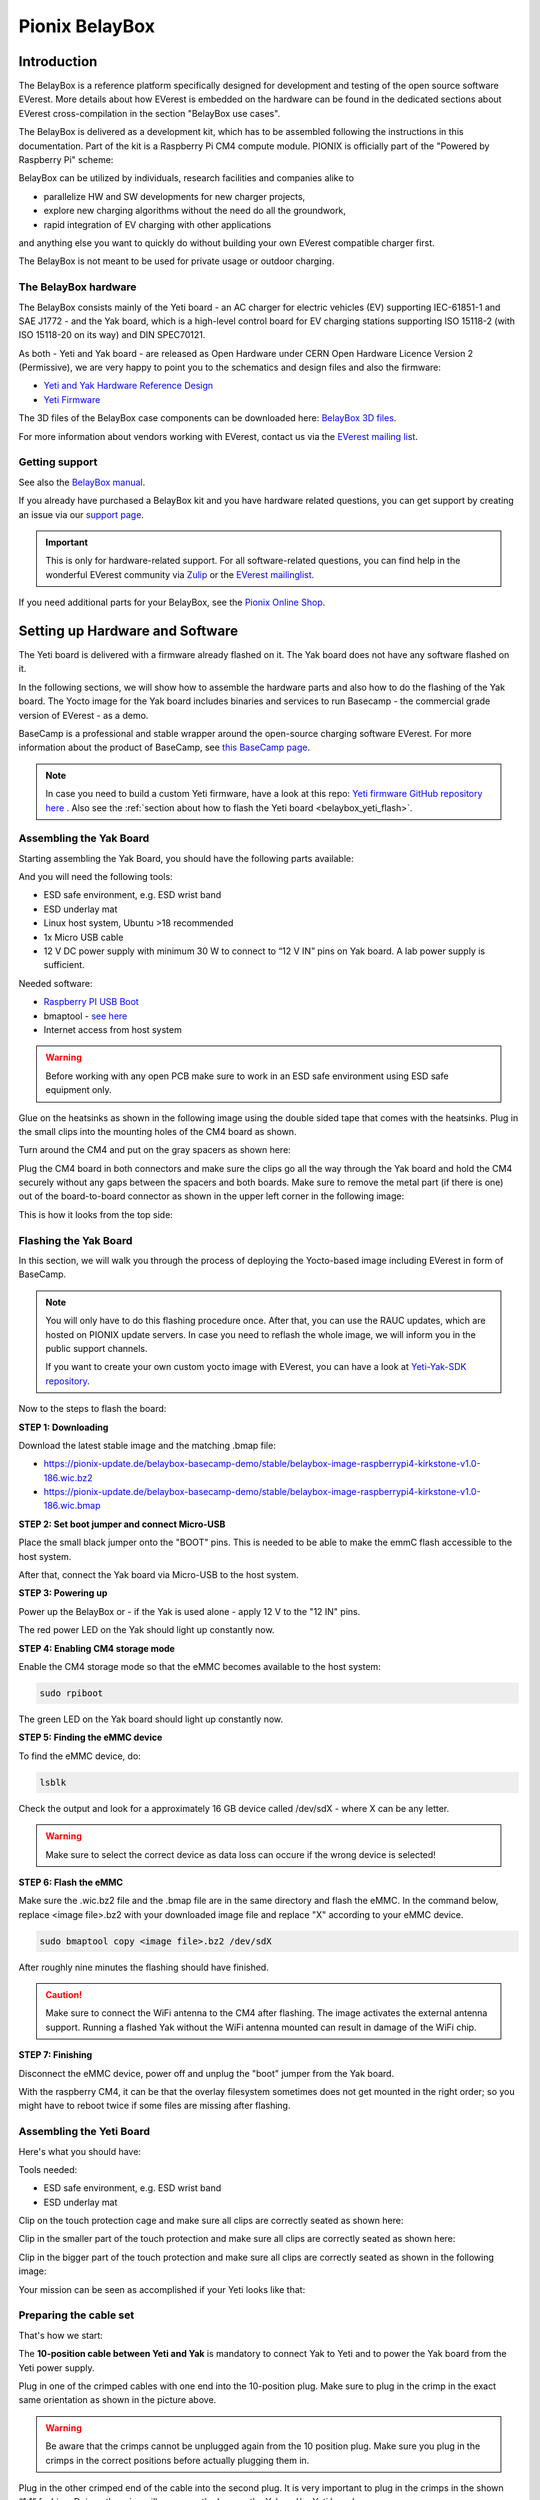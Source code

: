 .. doc_pionix_belay-box

Pionix BelayBox
###############

Introduction
************

The BelayBox is a reference platform specifically designed for development and
testing of the open source software EVerest. More details about how EVerest is
embedded on the hardware can be found in the dedicated sections about EVerest
cross-compilation in the section "BelayBox use cases".

The BelayBox is delivered as a development kit, which has to be assembled
following the instructions in this documentation. Part of the kit is a
Raspberry Pi CM4 compute module. PIONIX is officially part of the "Powered by
Raspberry Pi" scheme:

.. image:: img/powered-by-pi.png
  :width: 300
  :alt: Logo Powered by Raspberry Pi for Charging Development Kit BelayBox
  :align: center

BelayBox can be utilized by individuals, research facilities and companies
alike to

* parallelize HW and SW developments for new charger projects,
* explore new charging algorithms without the need do all the groundwork,
* rapid integration of EV charging with other applications

and anything else you want to quickly do without building your own EVerest
compatible charger first.

The BelayBox is not meant to be used for private usage or outdoor charging.

The BelayBox hardware
=====================
The BelayBox consists mainly of the Yeti board - an AC charger for
electric vehicles (EV) supporting IEC-61851-1 and SAE J1772 - and the Yak
board, which is a high-level control board for EV charging stations supporting
ISO 15118-2 (with ISO 15118-20 on its way) and DIN SPEC70121.

As both - Yeti and Yak board - are released as Open Hardware under CERN
Open Hardware Licence Version 2 (Permissive), we are very happy to point you
to the schematics and design files and also the firmware:

* `Yeti and Yak Hardware Reference Design <https://github.com/PionixPublic/reference-hardware>`_
* `Yeti Firmware <https://github.com/PionixPublic/yeti-firmware>`_

The 3D files of the BelayBox case components can be downloaded here:
`BelayBox 3D files <https://a360.co/45erK90>`_.

For more information about vendors working with EVerest,
contact us via
the `EVerest mailing list <https://lists.lfenergy.org/g/everest>`_.

Getting support
===============

See also the `BelayBox manual <https://pionix.com/user-manual-belaybox>`_.

If you already have purchased a BelayBox kit and you have hardware related
questions, you can get support by creating an issue via our
`support page <http://support.pionix.com>`_.

.. important::

  This is only for hardware-related support. For all software-related
  questions, you can find help in the wonderful EVerest community via
  `Zulip <https://lfenergy.zulipchat.com/>`_ or the
  `EVerest mailinglist <https://lists.lfenergy.org/g/everest>`_.

If you need additional parts for your BelayBox, see the
`Pionix Online Shop <https://shop.pionix.com>`_.

Setting up Hardware and Software
********************************

The Yeti board is delivered with a firmware already flashed on it.
The Yak board does not have any software flashed on it.

In the following sections, we will show how to assemble the hardware parts and
also how to do the flashing of the Yak board. The Yocto image for the Yak
board includes binaries and services to run Basecamp - the commercial grade
version of EVerest - as a demo.

BaseCamp is a professional and stable wrapper around the open-source charging
software EVerest. For more information about the product of BaseCamp, see
`this BaseCamp page <https://www.pionix.com/products/basecamp>`_.

.. note::

  In case you need to build a custom Yeti firmware, have a look at this repo:
  `Yeti firmware GitHub repository here <https://github.com/PionixPublic/yeti-firmware>`_
  . Also see the
  :ref:`section about how to flash the Yeti board <belaybox_yeti_flash>`.

Assembling the Yak Board
========================

Starting assembling the Yak Board, you should have the following parts
available:

.. image:: img/yak-assembly-1-overview-w600.png

And you will need the following tools:

* ESD safe environment, e.g. ESD wrist band
* ESD underlay mat
* Linux host system, Ubuntu >18 recommended
* 1x Micro USB cable
* 12 V DC power supply with minimum 30 W to connect to “12 V IN” pins on
  Yak board. A lab power supply is sufficient.

Needed software:

* `Raspberry PI USB Boot <https://github.com/raspberrypi/usbboot/blob/master/Readme.md#building>`_
* bmaptool - `see here <https://docs.yoctoproject.org/dev-manual/bmaptool.html>`_
* Internet access from host system

.. warning::
  Before working with any open PCB make sure to work in an ESD safe
  environment using ESD safe equipment only.

Glue on the heatsinks as shown in the following image using the double
sided tape that comes with the heatsinks. Plug in the small clips into
the mounting holes of the CM4 board as shown.

.. image:: img/yak-assembly-2-w500.png

Turn around the CM4 and put on the gray spacers as shown here:

.. image:: img/yak-assembly-3-w500.png

Plug the CM4 board in both connectors and make sure the clips go all the way
through the Yak board and hold the CM4 securely without any gaps between the
spacers and both boards. Make sure to remove the metal part (if there is one)
out of the board-to-board connector as shown in the upper left corner in the
following image:

.. image:: img/yak-assembly-4-w600.png

This is how it looks from the top side:

.. image:: img/yak-assembly-5-w600.png

.. _belaybox_flashing_yak_board:

Flashing the Yak Board
======================

In this section, we will walk you through the process of deploying the
Yocto-based image including EVerest in form of BaseCamp.

.. note::

  You will only have to do this flashing procedure once. After that, you can
  use the RAUC updates, which are hosted on PIONIX update servers.
  In case you need to reflash the whole image, we will inform you in the
  public support channels.

  If you want to create your own custom yocto image with EVerest, you can
  have a look at
  `Yeti-Yak-SDK repository <https://github.com/PionixPublic/yeti-yak-sdk>`_.

Now to the steps to flash the board:

**STEP 1: Downloading**

Download the latest stable image and the matching .bmap file:

* https://pionix-update.de/belaybox-basecamp-demo/stable/belaybox-image-raspberrypi4-kirkstone-v1.0-186.wic.bz2
* https://pionix-update.de/belaybox-basecamp-demo/stable/belaybox-image-raspberrypi4-kirkstone-v1.0-186.wic.bmap

**STEP 2: Set boot jumper and connect Micro-USB**

Place the small black jumper onto the "BOOT" pins.
This is needed to be able to make the emmC flash accessible to the host system.

After that, connect the Yak board via Micro-USB to the host system.

**STEP 3: Powering up**

Power up the BelayBox or - if the Yak is used alone - apply 12 V to
the "12 IN" pins.

The red power LED on the Yak should light up constantly now.

**STEP 4: Enabling CM4 storage mode**

Enable the CM4 storage mode so that the eMMC becomes available to
the host system:

.. code-block:: bash

  sudo rpiboot

The green LED on the Yak board should light up constantly now.

**STEP 5: Finding the eMMC device**

To find the eMMC device, do:

.. code-block:: bash

  lsblk

Check the output and look for a approximately 16 GB device called /dev/sdX -
where X can be any letter.

.. warning::

  Make sure to select the correct device as data loss can occure if the wrong
  device is selected!

**STEP 6: Flash the eMMC**

Make sure the .wic.bz2 file and the .bmap file are in the same directory
and flash the eMMC. In the command below, replace <image file>.bz2 with your
downloaded image file and replace "X" according to your eMMC device.

.. code-block:: bash

  sudo bmaptool copy <image file>.bz2 /dev/sdX

After roughly nine minutes the flashing should have finished.

.. caution::
  Make sure to connect the WiFi antenna to the CM4 after flashing. The image
  activates the external antenna support. Running a flashed Yak without the
  WiFi antenna mounted can result in damage of the WiFi chip.

**STEP 7: Finishing**

Disconnect the eMMC device, power off and unplug the "boot" jumper from the
Yak board.

.. image:: img/yak-assembly-9.jpg

With the raspberry CM4, it can be that the overlay filesystem sometimes does
not get mounted in the right order; so you might have to reboot twice if some
files are missing after flashing.


Assembling the Yeti Board
=========================

Here's what you should have:

.. image:: img/yeti-assembly-1-overview-w550.png

Tools needed:

* ESD safe environment, e.g. ESD wrist band
* ESD underlay mat

Clip on the touch protection cage and make sure all clips are correctly seated
as shown here:

.. image:: img/yeti-assembly-2-w500.png

Clip in the smaller part of the touch protection and make sure all clips are
correctly seated as shown here:

.. image:: img/yeti-assembly-3-w500.png

Clip in the bigger part of the touch protection and make sure all clips are
correctly seated as shown in the following image:

.. image:: img/yeti-assembly-4-w425.png

Your mission can be seen as accomplished if your Yeti looks like that:

.. image:: img/yeti-assembly-5-w500.png

Preparing the cable set
=======================

That's how we start:

.. image:: img/cable-set-1-overview-w500.png

The **10-position cable between Yeti and Yak** is mandatory to connect Yak to
Yeti and to power the Yak board from the Yeti power supply.

.. image:: img/cable-set-2-w400.png

Plug in one of the crimped cables with one end into the 10-position plug. Make
sure to plug in the crimp in the exact same orientation as shown in the
picture above.

.. warning::
  Be aware that the crimps cannot be unplugged again from the 10 position
  plug. Make sure you plug in the crimps in the correct positions before
  actually plugging them in.

Plug in the other crimped end of the cable into the second plug. It is very
important to plug in the crimps in the shown “1:1” fashion. Doing otherwise
will permanently damage the Yak and/or Yeti board.

.. image:: img/cable-set-3-w500.png

Continue with plugging in all ten cables one after the other as there is less
chance of getting it wrong this way.

This is how the cable looks when assembly is done:

.. image:: img/cable-set-4-w500.png

Let's continue with the **6-position CAN + RS485 cable**.

.. image:: img/cable-set-5-w550.png

Plug in a crimped cable with one end into the 6-position plug.
Make sure to plug in the crimp in the exact same orientation as shown in the
picture above. Continue with plugging in all needed cables.

Be aware that these cables have unisolated, open ends. In case you use the
6-position cable for e.g. using the CAN bus, make sure all other not used
cables are isolated to prevent damage to the Yak board.

This is how the assembled cable looks like:

.. image:: img/cable-set-6-w500.png

This is the pin description of the Yak board's 4-, 6- and 10-position sockets:

.. image:: img/cable-set-7-w550.png

Final Yak-Yeti-Cable-Setup
==========================

Tools needed:

* ESD safe environment, e.g. ESD wrist band
* ESD underlay mat
* Preassembled Yak, Yeti kits and cable-set as shown in sections above

.. image:: img/final-assembly-w425.png

Plug in the 10-pin cable into the corresponding sockets on both ends.
Plug in the 4-pin RFID/NFC reader cable.
The assembly of Yak, Yet kit and cable set is completed.

When using the assembly in a "desk" environment, it is recommended to apply
power through the 12 V DC barrel connector shown in the upper right corner of
the Yeti board in the image above. Make sure the WiFi antenna does not touch
any other open PCB parts to prevent damage to the boards.

.. _belaybox_furtherinfo:

BelayBox Use Cases
******************

.. _belaybox_rauc:

How to install updates via RAUC bundles
=======================================

Connect via SSH into your Yak board. The credentials are:

* User: root
* Password: basecamp

Check the currently booted slot:

.. code-block:: bash

  rauc status

Remember the slot for comparison afterwards.

Execute the following:

.. code-block:: bash

  rauc install https://pionix-update.de/belaybox-basecamp-demo/stable/belaybox-bundle-raspberrypi4-kirkstone-v1.0-186.raucb

.. _belaybox_yeti_flash:

Cross-compile toolchain
=======================

If you want to cross-compile your EVerest version, this is the toolchain to
use:

.. code-block:: bash

  https://pionix-update.de/belaybox-basecamp-demo/stable/poky-glibc-x86_64-belaybox-image-cortexa7t2hf-neon-vfpv4-raspberrypi4-toolchain-4.0.16.sh

First of all you need to install it. It is a shell script, so just do a
"chmod +x name_of_toolchain.sh" and then run it with

.. code-block:: bash

  ./name_of_toolchain.sh

You will be asked where to install it. You can e.g. install it in your home
directory - somewhere like /home/myuser/toolchain-belaybox

Then you need to source the environment variables (it tells you how to do it
at the end of the installation).

Once they are sourced, this terminal will cross compile.

In everest-core, create a folder called "build-cross". Change into it.

There, run cmake as follows:

.. code-block:: bash

  cmake .. -GNinja -DCMAKE_INSTALL_PREFIX=/var/everest -DEVEREST_ENABLE_PY_SUPPORT=OFF -DEVEREST_ENABLE_JS_SUPPORT=OFF -Deverest-core_USE_PYTHON_VENV=OFF

In this case, the PY/JS support flags are set to OFF. You may need to set them
to ON if you are using simulation. The last option
``-Deverest-core_USE_PYTHON_VENV`` is only a temporarily needed directive that
will probably be obsolete in future release candidates.
The ``-GNinja`` can also be left out, then it will use make.

After that you can build with 

.. code-block:: bash

  make -j10 

or 

.. code-block:: bash

  ninja

depending on what you configured.

Once the build is complete, you can rsync directly to belaybox like this:

.. code-block:: bash

  DESTDIR=dist ninja install/strip && rsync -av dist/var/everest root@the.ip.add.ress:/var

Replace the IP address placeholder with the correct one.

Then log into the BelayBox and stop the systemd service:

.. code-block:: bash

  systemctl stop basecamp

Then you can run your self-compiled version like this:

.. code-block:: bash

  /var/everest/bin/manager --conf /path/to/my/configfile

How to flash the Yeti board
===========================

Connect via SSH into the Yak board and run these two commands (the first one
is very important - do not update while EVerest/BaseCamp is running!):

.. code-block:: bash

  systemctl stop basecamp
  yeti_fwupdate /dev/serial0 /usr/share/everest/modules/YetiDriver/firmware/yetiR1_2.1_firmware.bin

.. important::

  In case you use a fullsize Raspberry Pi 4B, use the following command
  instead of the above one:
  
  systemctl stop basecamp-rpi

After that, restart the basecamp or basecamp-rpi service:

.. code-block:: bash

  systemctl restart basecamp
  
or (respectively)

.. code-block:: bash

  systemctl restart basecamp-rpi


How to activate OCPP 2.0.1
==========================

This how-to is based on the software status from 2024-08-27.

As development is currently ongoing, there will be changes. So, it is a good
idea to revisit this page in future.

Some information before setting up OCPP 2.0.1
---------------------------------------------

Consider doing a RAUC update to get the most up-to-date software version
running - see :ref:`section about RAUC updates <belaybox_rauc>`.

If you want to test OCPP with a local backend,

1. please build EVerest on your local machine first in order to create the
  necessary certificates and
2. install https://github.com/EVerest/ocpp-csms on your local machine.

Configuration on the BelayBox
-----------------------------

1. Connect via SSH to the BelayBox (credentials are "root/basecamp").

2. Open the file /etc/everest/ocpp201-pnc-config.json in a text or code editor
  and check the CentralSystemURI. Set your own local IP address of the machine
  which is running ocpp-csms. Default port is 9000 and charger ID is
  MYCHARGER001. SecurityProfile should be set to value 1.

3. There are some further example configuration files, which you can have a
  look at to learn about further setting options and see how things are
  connected. Those files are the yaml files in directory /etc/everest/.

4. Also have a look at /config/v201/profile_schemas. All parameters which are
  not listed as required, can be set optionally.

5. See the component configuration files at
  /usr/share/everest/modules/OCPP201/component_config
  Edit those files for setting your specific charge point scenario.

6. The directory /user-config/v201/component_schemas/custom/ contains the
  EVSE and connector definitions. Remove the ones that are not required ones
  for your dedicated scenario.

Running the scripts and manager processes
-----------------------------------------

Have a look at /usr/bin/ocpp201_init.sh to see if all paramaters are set as
required for your dedicated scenario and run the shell script.

After that, restart the BaseCamp process (make sure to use the correct config
file as parameter):

.. code-block:: bash

  systemctl stop basecamp
  manager –config config-belaybox-pwm-ocpp.yaml

.. note::

  Running the manager process for the first time, you can get a warning that
  no key pair could be found for v2g ocsp request. As after the first startup,
  a key pair is generated, this message should not be shown next time.

.. important::

  The process of updating the values of the database via the script will be
  obsolete in the next major release of the Yak image. Until then, every
  update will reset the config entries in /usr/share/everest/modules/.
  So please create a backup of your config entries before any RAUC update.

Additional information
----------------------

If you want to take a look at the database migration scripts, see here:
/usr/share/everest/modules/OCPP201/core_migrations/

Those are the changes in the database that are performed when upgrading or
downgrading to another database version.

Factory reset
=============

.. note::
  We are preparing a new factory reset howto for the updated Yocto-image.

Further information
===================

RS-485 Modbus config for Yak board
----------------------------------

If you want to use the RS-485 Modbus device on the Yak board and the current
(July 2024 or later) basecamp image, here is how you configure it in the
config.yaml for the SerialCommunicationHub:

.. code-block:: bash

  comm_hub:
    config_implementation:
      main:
    serial_port: /dev/ttyAMA3
        baudrate: 19200
        parity: 2
        rxtx_gpio_chip: gpiochip0
        rxtx_gpio_line: 16
        rxtx_gpio_tx_high: true
    module: SerialCommHub

Setup static IP address for the Yak board
-----------------------------------------

Should there be any problems with receiving an IP address via DHCP, you can
setup a static IP address for the Yak board. That's how you do it:

**Mount eMMC**

Mount the eMMC as in steps 2-5 known from the
:ref:`YAK flashing procedure <belaybox_flashing_yak_board>`.

**Create network config file**

Create a file similar to the example file here:

.. code-block:: bash

  [Match]
  Name=eth0

  [Network]
  Address=192.168.0.110/24
  Gateway=192.168.0.1
  DNS=192.168.0.1

Copy this file to

.. code-block:: bash

  <your-mount-folder>/root_A/usr/lib/systemd/network/79-eth0.network

and

.. code-block:: bash

  <your-mount-folder>/root_B/usr/lib/systemd/network/79-eth0.network

**Re-booting procedure**

As a last step, power down the board, unplug the boot jumper and the
Micro-USB cable and power up again.

**Connect to the Yak board**

After booting, you should be able to connect to the YAK board via the address
specified in the network config file. In the example above, this would be the
192.168.0.110.

Troubleshooting
***************

Yeti errors or EVerest not starting
===================================

Should your log output tell you something about "Yeti reset not successful"
or the EVerest modules get terminated right after EVerest started, it could
be due to the Yeti interface not being connected properly.

In this case, check the connections and the cable harness.

Should everything look fine, check if the Yeti firmware is running properly
by looking at the Yeti LED. If you are running firmware version 1, it should
flash one time. If you are running version 2, it should flash two times.

If it is on or off without flashing, the firmware could not be started or is
not installed.

No reboot after RAUC update
===========================

If you have done a RAUC udpate and the Linux system does not reboot after some
seconds, execute:

.. code-block:: bash

  tryboot

After the next boot, connect via SSH again and check the currently booted slot
again. It should have switched to the other slot.

If it did not switch to the other slot and the slot is marked as "bad", you
could try to re-flash the Yeti board with an up-to-date firmware version.

If this does not help, please find support in
`the mailing list or Zulip channels <https://everest.github.io/nightly/#everest-compass>`_
.

Short cheat sheet
=================

The new ssh login credentials for the Yocto image are:

.. code-block:: bash

  user: root
  pw: basecamp

The default config file being used by the basecamp.service is the symlink
in

.. code-block:: bash

  /etc/everest/basecamp.yaml
  
It points to the config to be used. This can be
changed to a config to your liking:

.. code-block:: bash

  rm /etc/everest/basecamp.yaml
  ln -s /etc/everest/<your-custom-config> /etc/everest/basecamp.yaml

After this, restart the basecamp service or reboot.

Should you see any "Unknown config entry" errors when starting the manager
process, delete the corresponding config entries from the yaml file you are
using for startup.
